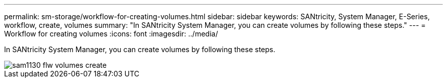 ---
permalink: sm-storage/workflow-for-creating-volumes.html
sidebar: sidebar
keywords: SANtricity, System Manager, E-Series, workflow, create, volumes
summary: "In SANtricity System Manager, you can create volumes by following these steps."
---
= Workflow for creating volumes
:icons: font
:imagesdir: ../media/

[.lead]
In SANtricity System Manager, you can create volumes by following these steps.

image::../media/sam1130-flw-volumes-create.gif[]
